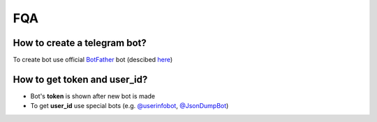FQA
====

How to create a telegram bot?
******************************

To create bot use official `BotFather <https://t.me/BotFather>`_ bot (descibed `here <https://core.telegram.org/bots#6-botfather>`_)

How to get **token** and **user_id**?
*************************************

- Bot's **token** is shown after new bot is made
- To get **user_id** use special bots (e.g. `@userinfobot <https://t.me/userinfobot>`_, `@JsonDumpBot <https://t.me/JsonDumpBot>`_)
